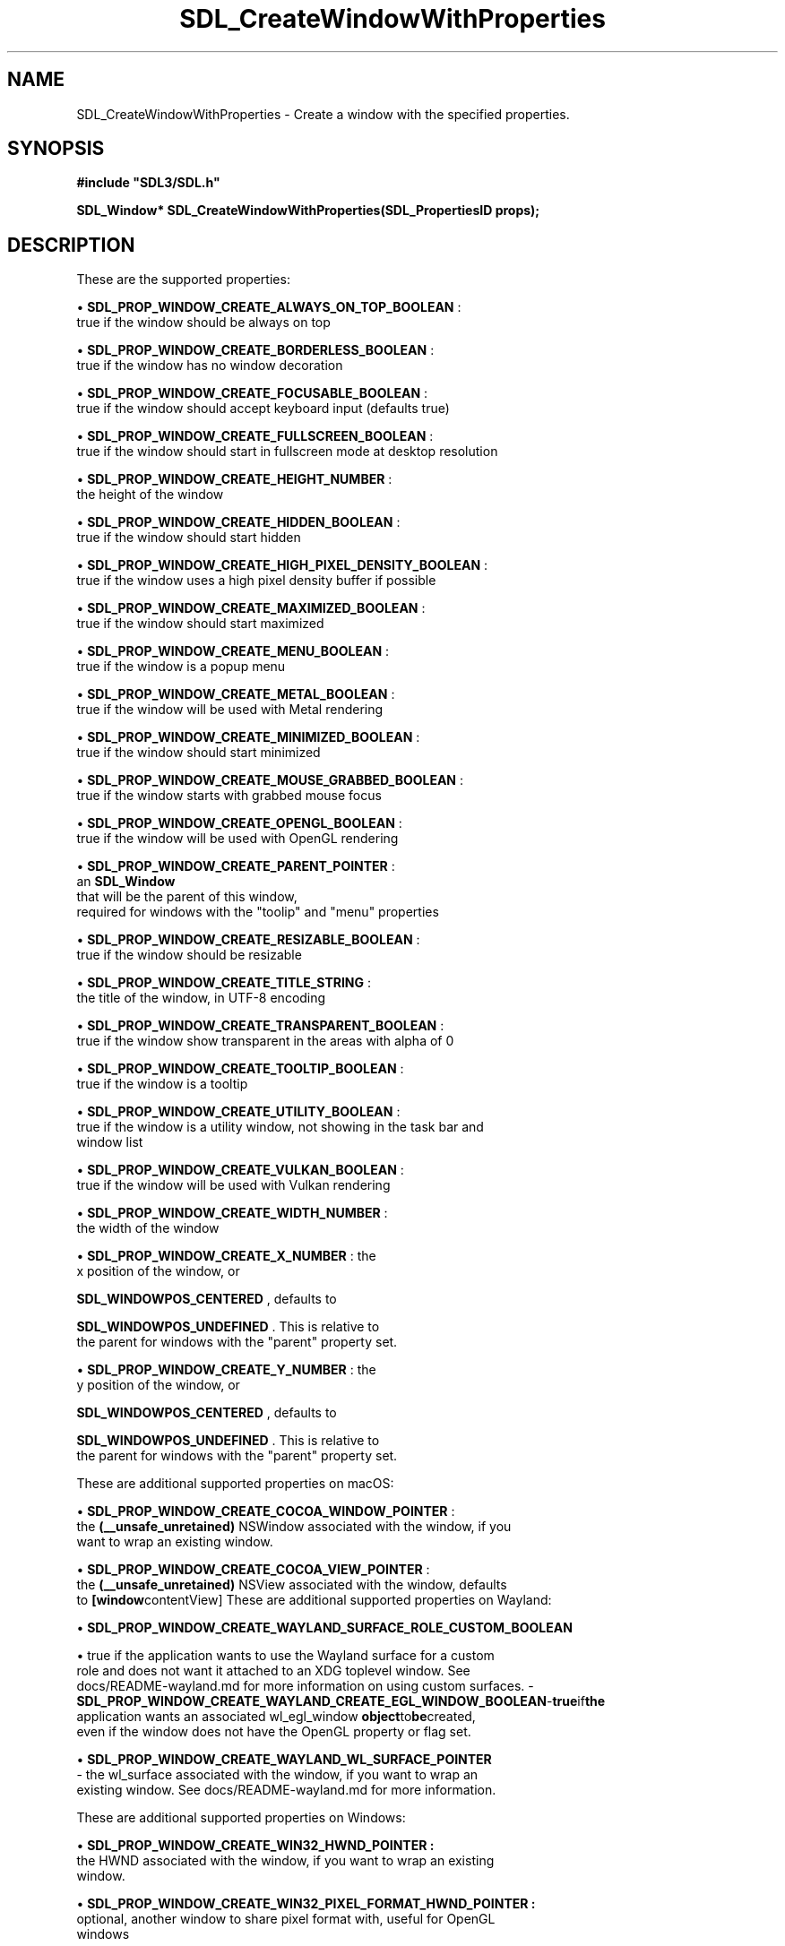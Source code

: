 .\" This manpage content is licensed under Creative Commons
.\"  Attribution 4.0 International (CC BY 4.0)
.\"   https://creativecommons.org/licenses/by/4.0/
.\" This manpage was generated from SDL's wiki page for SDL_CreateWindowWithProperties:
.\"   https://wiki.libsdl.org/SDL_CreateWindowWithProperties
.\" Generated with SDL/build-scripts/wikiheaders.pl
.\"  revision SDL-aba3038
.\" Please report issues in this manpage's content at:
.\"   https://github.com/libsdl-org/sdlwiki/issues/new
.\" Please report issues in the generation of this manpage from the wiki at:
.\"   https://github.com/libsdl-org/SDL/issues/new?title=Misgenerated%20manpage%20for%20SDL_CreateWindowWithProperties
.\" SDL can be found at https://libsdl.org/
.de URL
\$2 \(laURL: \$1 \(ra\$3
..
.if \n[.g] .mso www.tmac
.TH SDL_CreateWindowWithProperties 3 "SDL 3.0.0" "SDL" "SDL3 FUNCTIONS"
.SH NAME
SDL_CreateWindowWithProperties \- Create a window with the specified properties\[char46]
.SH SYNOPSIS
.nf
.B #include \(dqSDL3/SDL.h\(dq
.PP
.BI "SDL_Window* SDL_CreateWindowWithProperties(SDL_PropertiesID props);
.fi
.SH DESCRIPTION
These are the supported properties:


\(bu 
.BR
.BR SDL_PROP_WINDOW_CREATE_ALWAYS_ON_TOP_BOOLEAN
:
  true if the window should be always on top

\(bu 
.BR
.BR SDL_PROP_WINDOW_CREATE_BORDERLESS_BOOLEAN
:
  true if the window has no window decoration

\(bu 
.BR
.BR SDL_PROP_WINDOW_CREATE_FOCUSABLE_BOOLEAN
:
  true if the window should accept keyboard input (defaults true)

\(bu 
.BR
.BR SDL_PROP_WINDOW_CREATE_FULLSCREEN_BOOLEAN
:
  true if the window should start in fullscreen mode at desktop resolution

\(bu 
.BR
.BR SDL_PROP_WINDOW_CREATE_HEIGHT_NUMBER
:
  the height of the window

\(bu 
.BR
.BR SDL_PROP_WINDOW_CREATE_HIDDEN_BOOLEAN
:
  true if the window should start hidden

\(bu 
.BR
.BR SDL_PROP_WINDOW_CREATE_HIGH_PIXEL_DENSITY_BOOLEAN
:
  true if the window uses a high pixel density buffer if possible

\(bu 
.BR
.BR SDL_PROP_WINDOW_CREATE_MAXIMIZED_BOOLEAN
:
  true if the window should start maximized

\(bu 
.BR
.BR SDL_PROP_WINDOW_CREATE_MENU_BOOLEAN
:
  true if the window is a popup menu

\(bu 
.BR
.BR SDL_PROP_WINDOW_CREATE_METAL_BOOLEAN
:
  true if the window will be used with Metal rendering

\(bu 
.BR
.BR SDL_PROP_WINDOW_CREATE_MINIMIZED_BOOLEAN
:
  true if the window should start minimized

\(bu 
.BR
.BR SDL_PROP_WINDOW_CREATE_MOUSE_GRABBED_BOOLEAN
:
  true if the window starts with grabbed mouse focus

\(bu 
.BR
.BR SDL_PROP_WINDOW_CREATE_OPENGL_BOOLEAN
:
  true if the window will be used with OpenGL rendering

\(bu 
.BR
.BR SDL_PROP_WINDOW_CREATE_PARENT_POINTER
:
  an 
.BR SDL_Window
 that will be the parent of this window,
  required for windows with the "toolip" and "menu" properties

\(bu 
.BR
.BR SDL_PROP_WINDOW_CREATE_RESIZABLE_BOOLEAN
:
  true if the window should be resizable

\(bu 
.BR
.BR SDL_PROP_WINDOW_CREATE_TITLE_STRING
:
  the title of the window, in UTF-8 encoding

\(bu 
.BR
.BR SDL_PROP_WINDOW_CREATE_TRANSPARENT_BOOLEAN
:
  true if the window show transparent in the areas with alpha of 0

\(bu 
.BR
.BR SDL_PROP_WINDOW_CREATE_TOOLTIP_BOOLEAN
:
  true if the window is a tooltip

\(bu 
.BR
.BR SDL_PROP_WINDOW_CREATE_UTILITY_BOOLEAN
:
  true if the window is a utility window, not showing in the task bar and
  window list

\(bu 
.BR
.BR SDL_PROP_WINDOW_CREATE_VULKAN_BOOLEAN
:
  true if the window will be used with Vulkan rendering

\(bu 
.BR
.BR SDL_PROP_WINDOW_CREATE_WIDTH_NUMBER
:
  the width of the window

\(bu 
.BR
.BR SDL_PROP_WINDOW_CREATE_X_NUMBER
: the
  x position of the window, or
  
.BR
.BR SDL_WINDOWPOS_CENTERED
, defaults to
  
.BR
.BR SDL_WINDOWPOS_UNDEFINED
\[char46] This is relative to
  the parent for windows with the "parent" property set\[char46]

\(bu 
.BR
.BR SDL_PROP_WINDOW_CREATE_Y_NUMBER
: the
  y position of the window, or
  
.BR
.BR SDL_WINDOWPOS_CENTERED
, defaults to
  
.BR
.BR SDL_WINDOWPOS_UNDEFINED
\[char46] This is relative to
  the parent for windows with the "parent" property set\[char46]

These are additional supported properties on macOS:


\(bu 
.BR
.BR SDL_PROP_WINDOW_CREATE_COCOA_WINDOW_POINTER
:
  the
.BR (__unsafe_unretained)
NSWindow associated with the window, if you
  want to wrap an existing window\[char46]

\(bu 
.BR
.BR SDL_PROP_WINDOW_CREATE_COCOA_VIEW_POINTER
:
  the
.BR (__unsafe_unretained)
NSView associated with the window, defaults
  to
.BR [window contentView]
These are additional supported properties on Wayland:


\(bu 
.BR
.BR SDL_PROP_WINDOW_CREATE_WAYLAND_SURFACE_ROLE_CUSTOM_BOOLEAN

\(bu true if the application wants to use the Wayland surface for a custom
  role and does not want it attached to an XDG toplevel window\[char46] See
  docs/README-wayland\[char46]md for more information on using custom surfaces\[char46]
-
.BR SDL_PROP_WINDOW_CREATE_WAYLAND_CREATE_EGL_WINDOW_BOOLEAN - true if the
  application wants an associated 
wl_egl_window
.BR  object to be created,
  even if the window does not have the OpenGL property or flag set\[char46]

\(bu 
.BR SDL_PROP_WINDOW_CREATE_WAYLAND_WL_SURFACE_POINTER
.BR 
  - the wl_surface associated with the window, if you want to wrap an
  existing window\[char46] See docs/README-wayland\[char46]md for more information\[char46]

These are additional supported properties on Windows:


\(bu 
.BR SDL_PROP_WINDOW_CREATE_WIN32_HWND_POINTER
.BR :
  the HWND associated with the window, if you want to wrap an existing
  window\[char46]

\(bu 
.BR SDL_PROP_WINDOW_CREATE_WIN32_PIXEL_FORMAT_HWND_POINTER
.BR :
  optional, another window to share pixel format with, useful for OpenGL
  windows

These are additional supported properties with X11:


\(bu 
.BR SDL_PROP_WINDOW_CREATE_X11_WINDOW_NUMBER
.BR :
  the X11 Window associated with the window, if you want to wrap an
  existing window\[char46]

The window is implicitly shown if the "hidden" property is not set\[char46]

Windows with the "tooltip" and "menu" properties are popup windows and have
the behaviors and guidelines outlined in

.BR SDL_CreatePopupWindow
()`\[char46]

.SH FUNCTION PARAMETERS
.TP
.I props
the properties to use
.SH RETURN VALUE
Returns the window that was created or NULL on failure; call

.BR SDL_GetError
() for more information\[char46]

.SH AVAILABILITY
This function is available since SDL 3\[char46]0\[char46]0\[char46]

.SH SEE ALSO
.BR SDL_CreateWindow (3),
.BR SDL_DestroyWindow (3)
